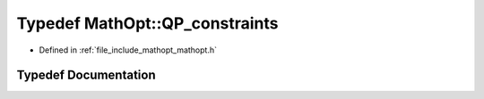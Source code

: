 .. _exhale_typedef_namespace_math_opt_1a7077c09ae1bba23b9181ac92bf0c6dea:

Typedef MathOpt::QP_constraints
===============================

- Defined in :ref:`file_include_mathopt_mathopt.h`


Typedef Documentation
---------------------


.. doxygentypedef:: MathOpt::QP_constraints
